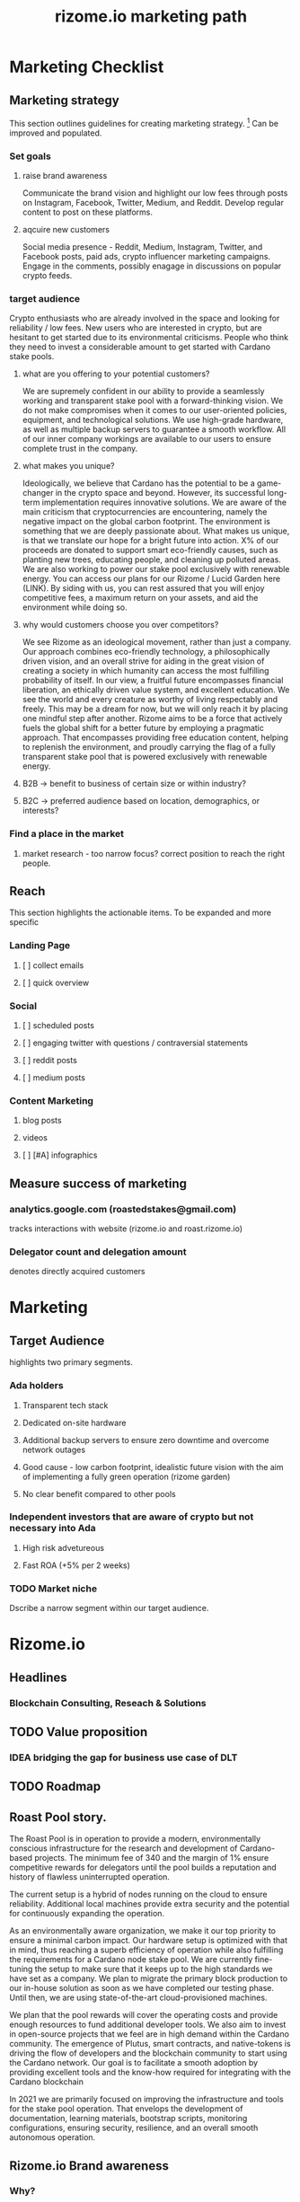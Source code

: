 #+TITLE: rizome.io marketing path
* Marketing Checklist
** Marketing strategy
This section outlines guidelines for creating marketing strategy. [fn:1]
Can be improved and populated.
*** Set goals
**** raise brand awareness

Communicate the brand vision and highlight our low fees through posts on Instagram, Facebook, Twitter, Medium, and Reddit. Develop regular content to post on these platforms. 

**** aqcuire new customers

Social media presence - Reddit, Medium, Instagram, Twitter, and Facebook posts, paid ads, crypto influencer marketing campaigns. Engage in the comments, possibly enagage in discussions on popular crypto feeds. 


*** target audience

Crypto enthusiasts who are already involved in the space and looking for reliability / low fees. New users who are interested in crypto, but are hesitant to get started due to its environmental criticisms. People who think they need to invest a considerable amount to get started with Cardano stake pools. 

**** what are you offering to your potential customers?

We are supremely confident in our ability to provide a seamlessly working and transparent stake pool with a forward-thinking vision. We do not make compromises when it comes to our user-oriented policies, equipment, and technological solutions. We use high-grade hardware, as well as multiple backup servers to guarantee a smooth workflow. All of our inner company workings are available to our users to ensure complete trust in the company. 

**** what makes you unique?

Ideologically, we believe that Cardano has the potential to be a game-changer in the crypto space and beyond. However, its successful long-term implementation requires innovative solutions. We are aware of the main criticism that cryptocurrencies are encountering, namely the negative impact on the global carbon footprint. The environment is something that we are deeply passionate about. What makes us unique, is that we translate our hope for a bright future into action. X% of our proceeds are donated to support smart eco-friendly causes, such as planting new trees, educating people, and cleaning up polluted areas. We are also working to power our stake pool exclusively with renewable energy. You can access our plans for our Rizome / Lucid Garden here (LINK). By siding with us, you can rest assured that you will enjoy competitive fees, a maximum return on your assets, and aid the environment while doing so. 

**** why would customers choose you over competitors?

We see Rizome as an ideological movement, rather than just a company. Our approach combines eco-friendly technology, a philosophically driven vision, and an overall strive for aiding in the great vision of creating a society in which humanity can access the most fulfilling probability of itself. In our view, a fruitful future encompasses financial liberation, an ethically driven value system, and excellent education. We see the world and every creature as worthy of living respectably and freely. This may be a dream for now, but we will only reach it by placing one mindful step after another. Rizome aims to be a force that actively fuels the global shift for a better future by employing a pragmatic approach. That encompasses providing free education content, helping to replenish the environment, and proudly carrying the flag of a fully transparent stake pool that is powered exclusively with renewable energy. 


**** B2B -> benefit to business  of certain size or within industry?
**** B2C -> preferred audience based on location, demographics, or interests?
*** Find a place in the market
**** market research - too narrow focus? correct position to reach the right people.
** Reach
This section highlights the actionable items.
To be expanded and more specific
*** Landing Page
**** [ ] collect emails
**** [ ] quick overview
*** Social
**** [ ] scheduled posts
**** [ ] engaging twitter with questions / contraversial statements
**** [ ] reddit posts
**** [ ] medium posts
*** Content Marketing
**** blog posts
**** videos
**** [ ] [#A] infographics
** Measure success of marketing
*** analytics.google.com (roastedstakes@gmail.com)
tracks interactions with website (rizome.io and roast.rizome.io)
*** Delegator count and delegation amount
denotes directly acquired customers
* Marketing
** Target Audience
highlights two primary segments.
*** Ada holders
**** Transparent tech stack
**** Dedicated on-site hardware
**** Additional backup servers to ensure zero downtime and overcome network outages
**** Good cause - low carbon footprint, idealistic future vision with the aim of implementing a fully green operation (rizome garden)
**** No clear benefit compared to other pools
*** Independent investors that are aware of crypto but not necessary into Ada
**** High risk advetureous
**** Fast ROA (+5% per 2 weeks)
*** TODO Market niche
Dscribe a narrow segment within our target audience.

* Rizome.io
** Headlines
*** Blockchain Consulting, Reseach & Solutions
** TODO Value proposition
*** IDEA bridging the gap for business use case of DLT
** TODO Roadmap
** Roast Pool story.
The Roast Pool is in operation to provide a modern, environmentally conscious infrastructure for the research and development of Cardano-based projects. The minimum fee of 340 and the margin of 1%  ensure competitive rewards for delegators until the pool builds a reputation and history of flawless uninterrupted operation.

The current setup is a hybrid of nodes running on the cloud to ensure reliability. Additional local machines provide extra security and the potential for continuously expanding the operation.

As an environmentally aware organization, we make it our top priority to ensure a minimal carbon impact. Our hardware setup is optimized with that in mind, thus reaching a superb efficiency of operation while also fulfilling the requirements for a Cardano node stake pool.
We are currently fine-tuning the setup to make sure that it keeps up to the high standards we have set as a company. We plan to migrate the primary block production to our in-house solution as soon as we have completed our testing phase. Until then, we are using state-of-the-art cloud-provisioned machines.

We plan that the pool rewards will cover the operating costs and provide enough resources to fund additional developer tools. We also aim to invest in open-source projects that we feel are in high demand within the Cardano community. The emergence of Plutus, smart contracts, and native-tokens is driving the flow of developers and the blockchain community to start using the Cardano network. Our goal is to facilitate a smooth adoption by providing excellent tools and the know-how required for integrating with the Cardano blockchain

In 2021 we are primarily focused on improving the infrastructure and tools for the stake pool operation. That envelops the development of documentation, learning materials, bootstrap scripts, monitoring configurations, ensuring security, resilience, and an overall smooth autonomous operation.

** Rizome.io Brand awareness
*** Why?
Purpose, cause, and belief. Why does the company exist?
We believe that a strong theoretical foundation and forward-thinking planning skills are the bedrock for a sustainable and reliable system. That is why we decided to support the Cardano project - it follows formal specifications, peer-reviewed protocols, and a scientific methodology in its development. [fn:2]

Years of successful work, deep research, and timely updates behind the Cardano technology have proven a meticulous commitment to high values. It established a powerful direction for creating a secure foundation for decentralized value management that is set to open up the doors for paradigm-shifting technologies and interactions powered by blockchain.
*** How?
Rizome.io aligns with the technological stack of the Haskell Foundation that utilizes the practices and tools from the Cardano core codebase. We embrace and apply these to our infrastructure and tech solutions.

With over a decade of experience gained in software development and years actively involved in the blockchain space, we have proudly earned the expertise necessary for building and maintaining infrastructures for large-scale systems. Rizome.io represents the fruition of hard work and scrupulous study that lead us to our core values. We especially highlight the importance of reproducible builds and flexible testability. After a long journey of dedication, we are excited to provide our users with an exceptional user experience that breathes life into paradigm-shifting ideas.

*** What?
Roast.rizome.io is a stake pool running on a dedicated Ryzen 7 4800H machine with additional backup servers in multiple locations. We are proud to guarantee high availability and resilience against power and connection outages. Our competitive fees ensure a high return of assets for our users.

* Footnotes
[fn:2] https://why.cardano.org/en/science-and-engineering/the-art-of-iteration/

[fn:1] https://mailchimp.com/resources/startup-marketing-strategy/
